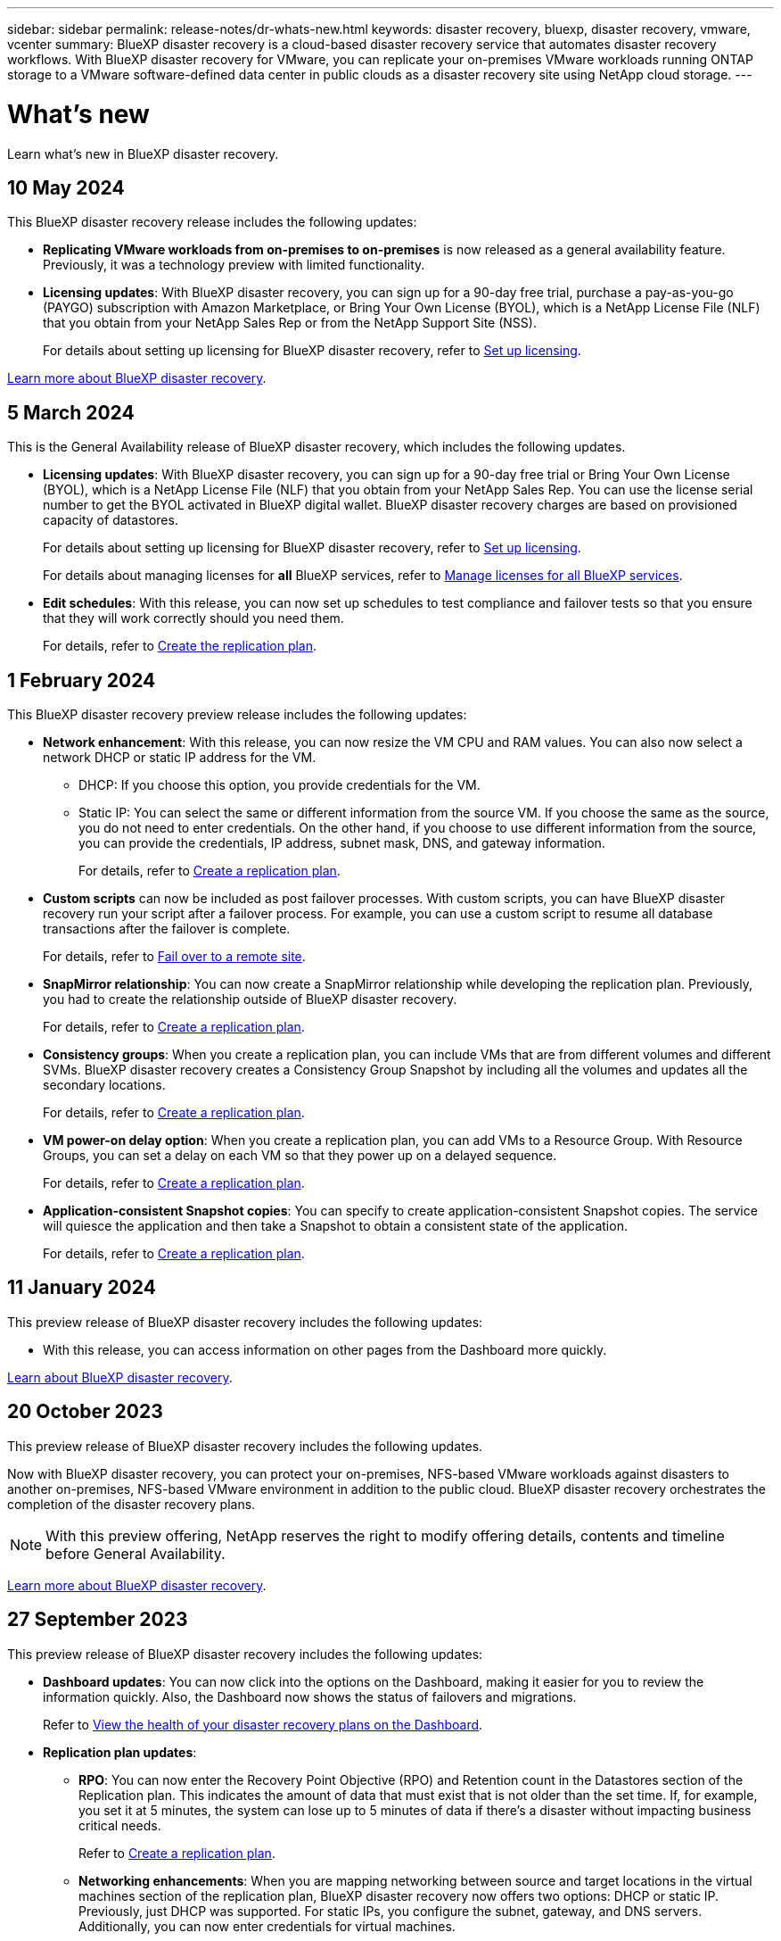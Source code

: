---
sidebar: sidebar
permalink: release-notes/dr-whats-new.html
keywords: disaster recovery, bluexp, disaster recovery, vmware, vcenter
summary: BlueXP disaster recovery is a cloud-based disaster recovery service that automates disaster recovery workflows. With BlueXP disaster recovery for VMware, you can replicate your on-premises VMware workloads running ONTAP storage to a VMware software-defined data center in public clouds as a disaster recovery site using NetApp cloud storage.
---

= What's new
:hardbreaks:
:icons: font
:imagesdir: ../media/

[.lead]
Learn what’s new in BlueXP disaster recovery.

//tag::whats-new[]

== 10 May 2024 
This BlueXP disaster recovery release includes the following updates: 

* *Replicating VMware workloads from on-premises to on-premises* is now released as a general availability feature. Previously, it was a technology preview with limited functionality.

* *Licensing updates*: With BlueXP disaster recovery, you can sign up for a 90-day free trial, purchase a pay-as-you-go (PAYGO) subscription with Amazon Marketplace, or Bring Your Own License (BYOL), which is a NetApp License File (NLF) that you obtain from your NetApp Sales Rep or from the NetApp Support Site (NSS). 
+
//For details about setting up licensing for BlueXP disaster recovery, refer to link:../get-started/dr-licensing.html[Set up licensing].
For details about setting up licensing for BlueXP disaster recovery, refer to https://docs.netapp.com/us-en/bluexp-disaster-recovery/get-started/dr-licensing.html[Set up licensing]. 

https://docs.netapp.com/us-en/bluexp-disaster-recovery/get-started/dr-intro.html[Learn more about BlueXP disaster recovery]. 


== 5 March 2024
This is the General Availability release of BlueXP disaster recovery, which includes the following updates. 

* *Licensing updates*: With BlueXP disaster recovery, you can sign up for a 90-day free trial or Bring Your Own License (BYOL), which is a NetApp License File (NLF) that you obtain from your NetApp Sales Rep. You can use the license serial number to get the BYOL activated in BlueXP digital wallet. BlueXP disaster recovery charges are based on provisioned capacity of datastores. 
+
//For details about setting up licensing for BlueXP disaster recovery, refer to link:../get-started/dr-licensing.html[Set up licensing].
For details about setting up licensing for BlueXP disaster recovery, refer to https://docs.netapp.com/us-en/bluexp-disaster-recovery/get-started/dr-licensing.html[Set up licensing]. 
+
For details about managing licenses for *all* BlueXP services, refer to https://docs.netapp.com/us-en/bluexp-digital-wallet/task-manage-data-services-licenses.html[Manage licenses for all BlueXP services^].

//*Licensing updates*: With BlueXP disaster recovery, you can sign up for a 90-day free trial, purchase a pay-as-you-go (PAYGO) subscription with Amazon Marketplace, or Bring Your Own License (BYOL), which is a NetApp License File (NLF) that you obtain from your NetApp Sales Rep or from the NetApp Support Site (NSS). You can upload the NLF directly in BlueXP digital wallet or use the license serial number to get the BYOL activated in BlueXP digital wallet. BlueXP disaster recovery charges are based on provisioned capacity of datastores. 

* *Edit schedules*: With this release, you can now set up schedules to test compliance and failover tests so that you ensure that they will work correctly should you need them. 
+
For details, refer to https://docs.netapp.com/us-en/bluexp-disaster-recovery/use/drplan-create.html[Create the replication plan].

//* *Terminology change*: In the UI, the "Backups" label has been changed to "Snapshots".

== 1 February 2024

This BlueXP disaster recovery preview release includes the following updates: 

* *Network enhancement*: With this release, you can now resize the VM CPU and RAM values. You can also now select a network DHCP or static IP address for the VM.  

** DHCP: If you choose this option, you provide credentials for the VM. 
** Static IP: You can select the same or different information from the source VM. If you choose the same as the source, you do not need to enter credentials. On the other hand, if you choose to use different information from the source, you can provide the credentials, IP address, subnet mask, DNS, and gateway information.  
+
For details, refer to https://docs.netapp.com/us-en/bluexp-disaster-recovery/use/drplan-create.html[Create a replication plan].


* *Custom scripts* can now be included as post failover processes. With custom scripts, you can have BlueXP disaster recovery run your script after a failover process. For example, you can use a custom script to resume all database transactions after the failover is complete.  
//to pause all database transactions before a failover 
+
For details, refer to https://docs.netapp.com/us-en/bluexp-disaster-recovery/use/failover.html[Fail over to a remote site].


* *SnapMirror relationship*: You can now create a SnapMirror relationship while developing the replication plan. Previously, you had to create the relationship outside of BlueXP disaster recovery. 
+
For details, refer to https://docs.netapp.com/us-en/bluexp-disaster-recovery/use/drplan-create.html[Create a replication plan].


* *Consistency groups*: When you create a replication plan, you can include VMs that are from different volumes and different SVMs. BlueXP disaster recovery creates a Consistency Group Snapshot by including all the volumes and updates all the secondary locations. 
+
For details, refer to https://docs.netapp.com/us-en/bluexp-disaster-recovery/use/drplan-create.html[Create a replication plan].


* *VM power-on delay option*: When you create a replication plan, you can add VMs to a Resource Group. With Resource Groups, you can set a delay on each VM so that they power up on a delayed sequence. 
+
For details, refer to https://docs.netapp.com/us-en/bluexp-disaster-recovery/use/drplan-create.html[Create a replication plan].


* *Application-consistent Snapshot copies*: You can specify to create application-consistent Snapshot copies. The service will quiesce the application and then take a Snapshot to obtain a consistent state of the application. 
+
For details, refer to https://docs.netapp.com/us-en/bluexp-disaster-recovery/use/drplan-create.html[Create a replication plan].

//include 3 most recent releases
//end::whats-new[]



== 11 January 2024
This preview release of BlueXP disaster recovery includes the following updates: 

* With this release, you can access information on other pages from the Dashboard more quickly. 

https://docs.netapp.com/us-en/bluexp-disaster-recovery/get-started/dr-intro.html[Learn about BlueXP disaster recovery].


== 20 October 2023 
This preview release of BlueXP disaster recovery includes the following updates. 

Now with BlueXP disaster recovery, you can protect your on-premises, NFS-based VMware workloads against disasters to another on-premises, NFS-based VMware environment in addition to the public cloud. BlueXP disaster recovery orchestrates the completion of the disaster recovery plans.  

NOTE: With this preview offering, NetApp reserves the right to modify offering details, contents and timeline before General Availability.   

https://docs.netapp.com/us-en/bluexp-disaster-recovery/get-started/dr-intro.html[Learn more about BlueXP disaster recovery]. 


== 27 September 2023

This preview release of BlueXP disaster recovery includes the following updates: 

* *Dashboard updates*: You can now click into the options on the Dashboard, making it easier for you to review the information quickly. Also, the Dashboard now shows the status of failovers and migrations.  
+
Refer to https://docs.netapp.com/us-en/bluexp-disaster-recovery/use/dashboard-view.html[View the health of your disaster recovery plans on the Dashboard].


* *Replication plan updates*: 
** *RPO*: You can now enter the Recovery Point Objective (RPO) and Retention count in the Datastores section of the Replication plan. This indicates the amount of data that must exist that is not older than the set time. If, for example, you set it at 5 minutes, the system can lose up to 5 minutes of data if there’s a disaster without impacting business critical needs. 
+
Refer to https://docs.netapp.com/us-en/bluexp-disaster-recovery/use/drplan-create.html[Create a replication plan].


** *Networking enhancements*: When you are mapping networking between source and target locations in the virtual machines section of the replication plan, BlueXP disaster recovery now offers two options: DHCP or static IP. Previously, just DHCP was supported. For static IPs, you configure the subnet, gateway, and DNS servers. Additionally, you can now enter credentials for virtual machines. 
+
Refer to https://docs.netapp.com/us-en/bluexp-disaster-recovery/use/drplan-create.html[Create a replication plan].

** *Edit schedules*: You can now update replication plan schedules. 
+
Refer to https://docs.netapp.com/us-en/bluexp-disaster-recovery/use/manage.html[Manage resources].

** *SnapMirror automation*: While you are creating the replication plan in this release, you can define the SnapMirror relationship between source and target volumes in one of the following configurations: 

*** 1 to 1
*** 1 to many in a fanout architecture
*** Many to 1 as a Consistency Group
*** Many to many 
+
Refer to https://docs.netapp.com/us-en/bluexp-disaster-recovery/use/drplan-create.html[Create a replication plan].



== 1 August 2023

BlueXP disaster recovery preview is a cloud-based disaster recovery service that automates disaster recovery workflows. Initially, with the BlueXP disaster recovery preview, you can protect your on-premises, NFS-based VMware workloads running NetApp storage to VMware Cloud (VMC) on AWS with Amazon FSx for ONTAP. 

NOTE: With this preview offering, NetApp reserves the right to modify offering details, contents and timeline before General Availability.   

https://docs.netapp.com/us-en/bluexp-disaster-recovery/get-started/dr-intro.html[Learn more about BlueXP disaster recovery]. 

This release includes the following updates: 

* *Resource groups update for boot order*: When you create a disaster recovery or replication plan, you can add virtual machines into functional resource groups. Resource groups enable you to put a set of dependent virtual machines into logical groups that meet your requirements. For example, groups could contain boot order that can be executed upon recovery. With this release, each resource group can include one or more virtual machines. The virtual machines will power on based on the sequence in which you include them in the plan. Refer to https://docs.netapp.com/us-en/bluexp-disaster-recovery/use/drplan-create.html#select-applications-to-replicate-and-assign-resource-groups[Select applications to replicate and assign resource groups].
 


* *Replication verification*: After you create the disaster recovery or replication plan, identify the recurrence in the wizard, and initiate a replication to a disaster recovery site, every 30 minutes BlueXP disaster recovery verifies that the replication is actually occurring according to the plan. You can monitor the progress in the Job Monitor page. Refer to  https://docs.netapp.com/us-en/bluexp-disaster-recovery/use/replicate.html[Replicate applications to another site].

* *Replication plan shows recovery point objective (RPO) transfer schedules*: When you create a disaster recovery or replication plan, you select the VMs. In this release, you can now view the SnapMirror associated with each of the volumes that are associated with the datastore or VM. You can also see the RPO transfer schedules that are associated with the SnapMirror schedule. RPO helps you determine whether your backup schedule is enough to recover after a disaster. Refer to https://docs.netapp.com/us-en/bluexp-disaster-recovery/use/drplan-create.html[Create a replication plan].

* *Job Monitor update*: The Job Monitor page now includes a Refresh option so that you can get an up-to-date status of operations. Refer to  https://docs.netapp.com/us-en/bluexp-disaster-recovery/use/monitor-jobs.html[Monitor disaster recovery jobs].



== 18 May 2023 

This is the initial release of BlueXP disaster recovery. 

BlueXP disaster recovery is a cloud-based disaster recovery service that automates disaster recovery workflows. Initially, with the BlueXP disaster recovery preview, you can protect your on-premises, NFS-based VMware workloads running NetApp storage to VMware Cloud (VMC) on AWS with Amazon FSx for ONTAP. 


link:https://docs.netapp.com/us-en/bluexp-disaster-recovery/get-started/dr-intro.html[Learn more about BlueXP disaster recovery]. 



